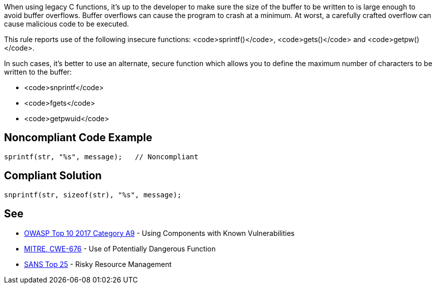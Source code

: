 When using legacy C functions, it's up to the developer to make sure the size of the buffer to be written to is large enough to avoid buffer overflows. Buffer overflows can cause the program to crash at a minimum. At worst, a carefully crafted overflow can cause malicious code to be executed.

This rule reports use of the following insecure functions: <code>sprintf()</code>, <code>gets()</code> and <code>getpw()</code>.

In such cases, it's better to use an alternate, secure function which allows you to define the maximum number of characters to be written to the buffer:

* <code>snprintf</code>
* <code>fgets</code>
* <code>getpwuid</code>


== Noncompliant Code Example

----
sprintf(str, "%s", message);   // Noncompliant
----


== Compliant Solution

----
snprintf(str, sizeof(str), "%s", message);
----


== See

* https://www.owasp.org/index.php/Top_10-2017_A9-Using_Components_with_Known_Vulnerabilities[OWASP Top 10 2017 Category A9] - Using Components with Known Vulnerabilities
* http://cwe.mitre.org/data/definitions/676[MITRE, CWE-676] - Use of Potentially Dangerous Function
* https://www.sans.org/top25-software-errors/#cat2[SANS Top 25] - Risky Resource Management

